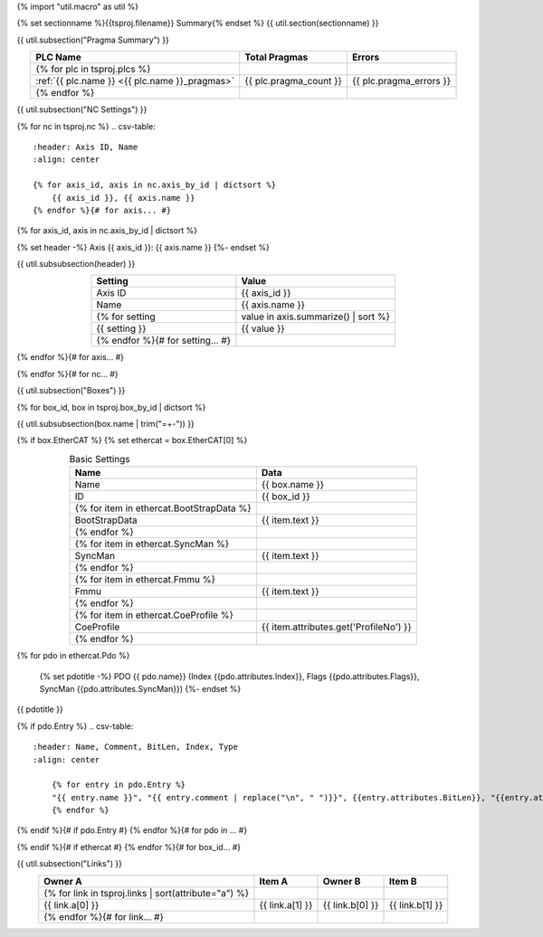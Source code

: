 {% import "util.macro" as util %}

{% set sectionname %}{{tsproj.filename}} Summary{% endset %}
{{ util.section(sectionname) }}

{{ util.subsection("Pragma Summary") }}

.. csv-table::
    :header: PLC Name, Total Pragmas, Errors
    :align: center

    {% for plc in tsproj.plcs %}
    :ref:`{{ plc.name }} <{{ plc.name }}_pragmas>`, {{ plc.pragma_count }}, {{ plc.pragma_errors }}
    {% endfor %}

{{ util.subsection("NC Settings") }}

{% for nc in tsproj.nc %}
.. csv-table::
    :header: Axis ID, Name
    :align: center

    {% for axis_id, axis in nc.axis_by_id | dictsort %}
        {{ axis_id }}, {{ axis.name }}
    {% endfor %}{# for axis... #}

{% for axis_id, axis in nc.axis_by_id | dictsort %}

{% set header -%}
Axis {{ axis_id }}: {{ axis.name }}
{%- endset %}

{{ util.subsubsection(header) }}

.. csv-table::
    :header: Setting, Value
    :align: center

    Axis ID, {{ axis_id }}
    Name, {{ axis.name }}
    {% for setting, value in axis.summarize() | sort %}
    {{ setting }}, {{ value }}
    {% endfor %}{# for setting... #}

{% endfor %}{# for axis... #}

{% endfor %}{# for nc... #}

{{ util.subsection("Boxes") }}

{% for box_id, box in tsproj.box_by_id | dictsort %}

{{ util.subsubsection(box.name | trim("=+-")) }}

{% if box.EtherCAT %}
{% set ethercat = box.EtherCAT[0] %}

.. raw:: html

   <details>
        <summary>EtherCAT{% if ethercat.Pdo %} ({{ethercat.Pdo|length}} PDOs){% endif %}</summary>

.. csv-table:: Basic Settings
    :header: Name, Data
    :align: center

    Name, {{ box.name }}
    ID, {{ box_id }}
    {% for item in ethercat.BootStrapData %}
        BootStrapData, {{ item.text }}
    {% endfor %}
    {% for item in ethercat.SyncMan %}
        SyncMan, {{ item.text }}
    {% endfor %}
    {% for item in ethercat.Fmmu %}
        Fmmu, {{ item.text }}
    {% endfor %}
    {% for item in ethercat.CoeProfile %}
        CoeProfile, {{ item.attributes.get('ProfileNo') }}
    {% endfor %}

{% for pdo in ethercat.Pdo %}

    {% set pdotitle -%}
    PDO {{ pdo.name}} (Index {{pdo.attributes.Index}}, Flags {{pdo.attributes.Flags}}, SyncMan {{pdo.attributes.SyncMan}})
    {%- endset %}

{{ pdotitle }}

{% if pdo.Entry %}
.. csv-table::
    :header: Name, Comment, BitLen, Index, Type
    :align: center

        {% for entry in pdo.Entry %}
        "{{ entry.name }}", "{{ entry.comment | replace("\n", " ")}}", {{entry.attributes.BitLen}}, "{{entry.attributes.Index}}", "{{entry.entry_type.qualified_type}}"
        {% endfor %}

{% endif %}{# if pdo.Entry #}
{% endfor %}{# for pdo in ... #}

.. raw:: html

   </details>

{% endif %}{# if ethercat #}
{% endfor %}{# for box_id... #}

{{ util.subsection("Links") }}

.. raw:: html

   <details>
        <summary>{{ tsproj.links|length}} Links</summary>
.. csv-table::
    :header: Owner A, Item A, Owner B, Item B
    :align: center

    {% for link in tsproj.links | sort(attribute="a") %}
        {{ link.a[0] }}, {{ link.a[1] }}, {{ link.b[0] }}, {{ link.b[1] }}
    {% endfor %}{# for link... #}

.. raw:: html

   </details>
